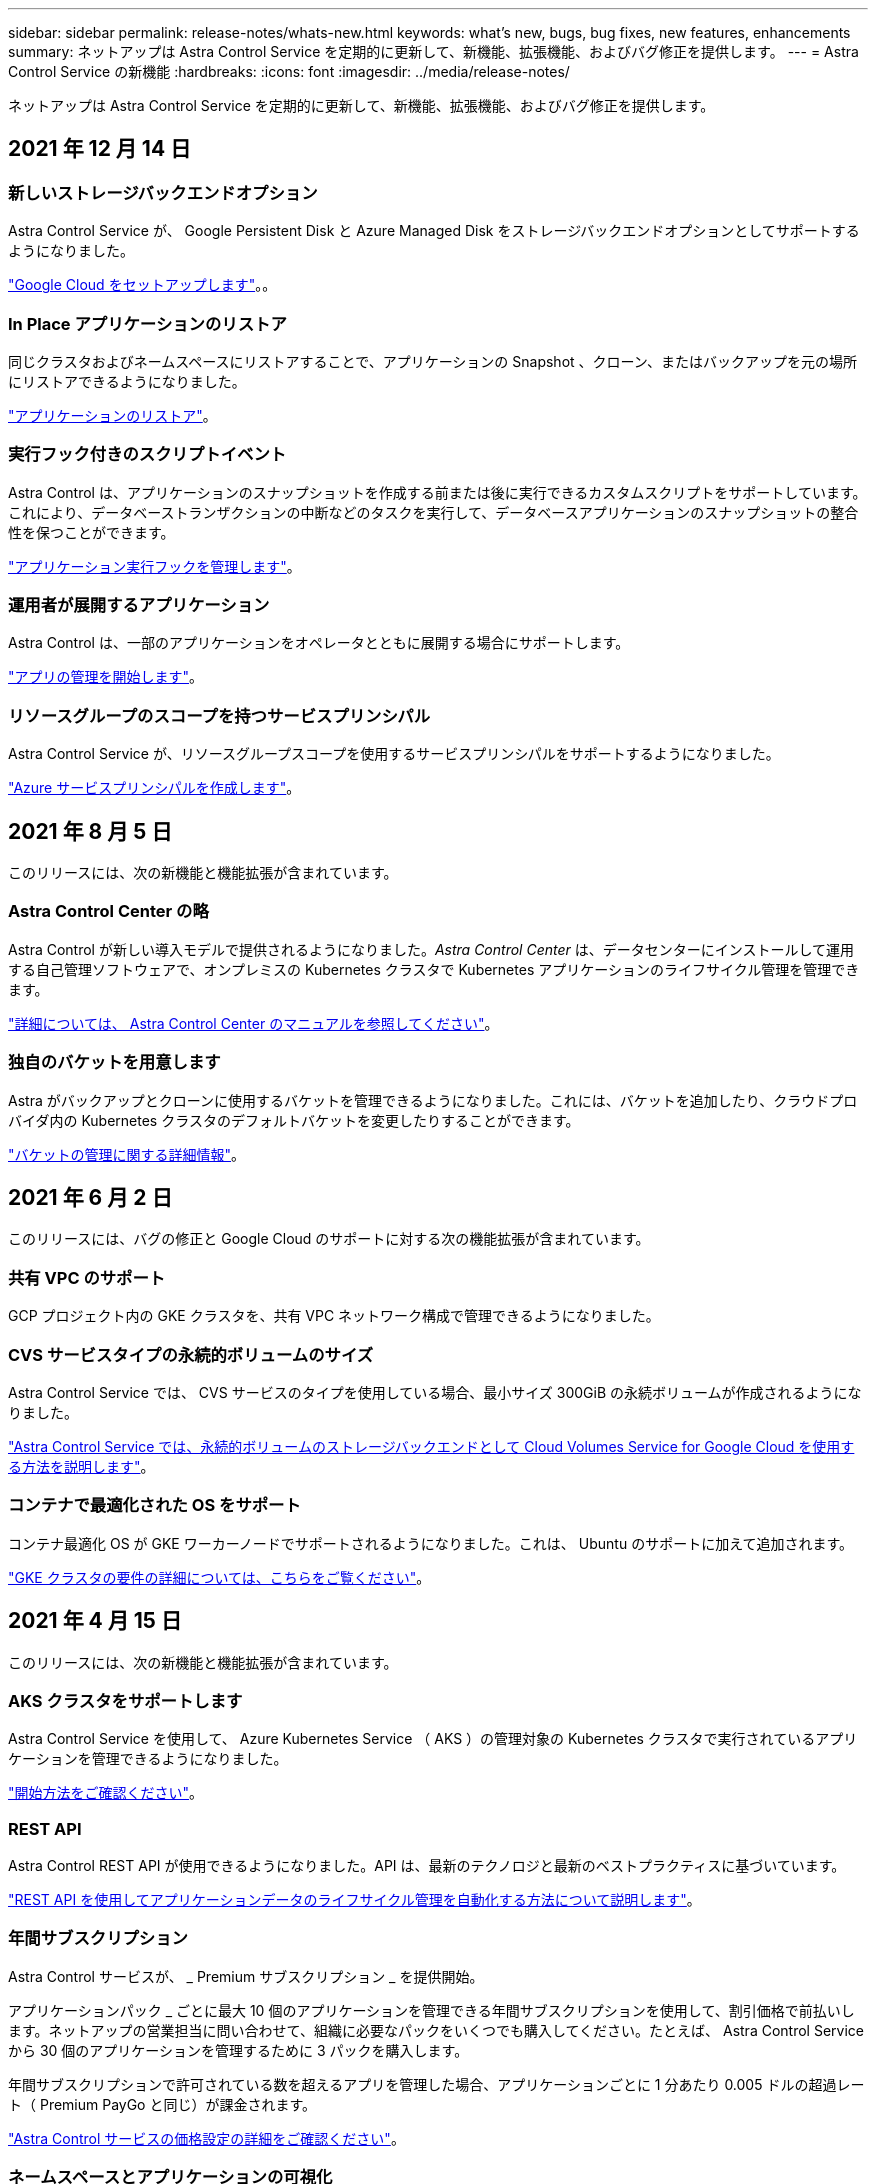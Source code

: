 ---
sidebar: sidebar 
permalink: release-notes/whats-new.html 
keywords: what's new, bugs, bug fixes, new features, enhancements 
summary: ネットアップは Astra Control Service を定期的に更新して、新機能、拡張機能、およびバグ修正を提供します。 
---
= Astra Control Service の新機能
:hardbreaks:
:icons: font
:imagesdir: ../media/release-notes/


ネットアップは Astra Control Service を定期的に更新して、新機能、拡張機能、およびバグ修正を提供します。



== 2021 年 12 月 14 日



=== 新しいストレージバックエンドオプション

Astra Control Service が、 Google Persistent Disk と Azure Managed Disk をストレージバックエンドオプションとしてサポートするようになりました。

link:../get-started/set-up-google-cloud.html["Google Cloud をセットアップします"]。。



=== In Place アプリケーションのリストア

同じクラスタおよびネームスペースにリストアすることで、アプリケーションの Snapshot 、クローン、またはバックアップを元の場所にリストアできるようになりました。

link:../use/restore-apps.html["アプリケーションのリストア"]。



=== 実行フック付きのスクリプトイベント

Astra Control は、アプリケーションのスナップショットを作成する前または後に実行できるカスタムスクリプトをサポートしています。これにより、データベーストランザクションの中断などのタスクを実行して、データベースアプリケーションのスナップショットの整合性を保つことができます。

link:../use/manage-app-execution-hooks.html["アプリケーション実行フックを管理します"]。



=== 運用者が展開するアプリケーション

Astra Control は、一部のアプリケーションをオペレータとともに展開する場合にサポートします。

link:../use/manage-apps.html#app-management-requirements["アプリの管理を開始します"]。



=== リソースグループのスコープを持つサービスプリンシパル

Astra Control Service が、リソースグループスコープを使用するサービスプリンシパルをサポートするようになりました。

link:../get-started/set-up-microsoft-azure-with-anf.html#create-an-azure-service-principal-2["Azure サービスプリンシパルを作成します"]。



== 2021 年 8 月 5 日

このリリースには、次の新機能と機能拡張が含まれています。



=== Astra Control Center の略

Astra Control が新しい導入モデルで提供されるようになりました。_Astra Control Center_ は、データセンターにインストールして運用する自己管理ソフトウェアで、オンプレミスの Kubernetes クラスタで Kubernetes アプリケーションのライフサイクル管理を管理できます。

https://docs.netapp.com/us-en/astra-control-center["詳細については、 Astra Control Center のマニュアルを参照してください"^]。



=== 独自のバケットを用意します

Astra がバックアップとクローンに使用するバケットを管理できるようになりました。これには、バケットを追加したり、クラウドプロバイダ内の Kubernetes クラスタのデフォルトバケットを変更したりすることができます。

link:../use/manage-buckets.html["バケットの管理に関する詳細情報"]。



== 2021 年 6 月 2 日

このリリースには、バグの修正と Google Cloud のサポートに対する次の機能拡張が含まれています。



=== 共有 VPC のサポート

GCP プロジェクト内の GKE クラスタを、共有 VPC ネットワーク構成で管理できるようになりました。



=== CVS サービスタイプの永続的ボリュームのサイズ

Astra Control Service では、 CVS サービスのタイプを使用している場合、最小サイズ 300GiB の永続ボリュームが作成されるようになりました。

link:../learn/choose-class-and-size.html["Astra Control Service では、永続的ボリュームのストレージバックエンドとして Cloud Volumes Service for Google Cloud を使用する方法を説明します"]。



=== コンテナで最適化された OS をサポート

コンテナ最適化 OS が GKE ワーカーノードでサポートされるようになりました。これは、 Ubuntu のサポートに加えて追加されます。

link:../get-started/set-up-google-cloud.html#gke-cluster-requirements["GKE クラスタの要件の詳細については、こちらをご覧ください"]。



== 2021 年 4 月 15 日

このリリースには、次の新機能と機能拡張が含まれています。



=== AKS クラスタをサポートします

Astra Control Service を使用して、 Azure Kubernetes Service （ AKS ）の管理対象の Kubernetes クラスタで実行されているアプリケーションを管理できるようになりました。

link:../get-started/set-up-microsoft-azure-with-anf.html["開始方法をご確認ください"]。



=== REST API

Astra Control REST API が使用できるようになりました。API は、最新のテクノロジと最新のベストプラクティスに基づいています。

https://docs.netapp.com/us-en/astra-automation["REST API を使用してアプリケーションデータのライフサイクル管理を自動化する方法について説明します"^]。



=== 年間サブスクリプション

Astra Control サービスが、 _ Premium サブスクリプション _ を提供開始。

アプリケーションパック _ ごとに最大 10 個のアプリケーションを管理できる年間サブスクリプションを使用して、割引価格で前払いします。ネットアップの営業担当に問い合わせて、組織に必要なパックをいくつでも購入してください。たとえば、 Astra Control Service から 30 個のアプリケーションを管理するために 3 パックを購入します。

年間サブスクリプションで許可されている数を超えるアプリを管理した場合、アプリケーションごとに 1 分あたり 0.005 ドルの超過レート（ Premium PayGo と同じ）が課金されます。

link:../get-started/intro.html#pricing["Astra Control サービスの価格設定の詳細をご確認ください"]。



=== ネームスペースとアプリケーションの可視化

[ 検出されたアプリ ] ページが強化され、名前空間とアプリの階層がよりわかりやすくなりました。名前空間を展開するだけで、その名前空間に含まれるアプリが表示されます。

link:../use/manage-apps.html["アプリケーションの管理についての詳細は、こちらをご覧ください"]。

image:screenshot-group.gif["[ アプリケーション（ Apps ） ] ページのスクリーンショットで、 [ 検出（ Discovered ） ] タブが選択されて"]



=== ユーザインターフェイスの機能拡張

データ保護ウィザードが強化され、操作が簡単になりました。たとえば、保護ポリシーウィザードを改良して、定義した保護スケジュールを簡単に確認できるようにしました。

image:screenshot-protection-policy.gif["Configure Protection Policy ダイアログボックスのスクリーンショット。 Hourly 、 Daily 、 Weekly 、および Monthly スケジュールを有効にできます。"]



=== アクティビティの強化

Astra Control アカウントのアクティビティの詳細を簡単に確認できるようになりました。

* 管理対象アプリケーション、重大度レベル、ユーザ、および時間範囲でアクティビティリストをフィルタリングします。
* Astra Control アカウントアクティビティを CSV ファイルにダウンロードします。
* クラスタまたはアプリケーションを選択した後、クラスタページまたはアプリページから直接アクティビティを表示します。


link:../use/view-account-activity.html["アカウントアクティビティの詳細については、こちらをご覧ください"]。



== 2021 年 3 月 1 日

Astra Control Service がをサポートするようになりました https://cloud.google.com/solutions/partners/netapp-cloud-volumes/service-types["_CVS_ サービスタイプ"^] Cloud Volumes Service for Google Cloud で実現これは、 _CVS - Performance_service タイプをすでにサポートしていることに加えて行います。注： Astra Control Service は、永続的ボリュームのストレージバックエンドとして Cloud Volumes Service for Google Cloud を使用します。

この拡張により、 Astra Control Service は、 _any_ で実行されている Kubernetes クラスタのアプリデータを管理できるようになりました https://cloud.netapp.com/cloud-volumes-global-regions#cvsGcp["Cloud Volumes Service がサポートされている Google Cloud リージョン"^]。

Google Cloud リージョンを自由に選択できる場合は、パフォーマンス要件に応じて CVS または CVS パフォーマンスのいずれかを選択できます。 link:../learn/choose-class-and-size.html["サービスタイプの選択の詳細については、こちらをご覧ください"]。



== 2021 年 1 月 25 日

この度、 Astra Control Service が一般提供されるようになりました。ベータリリースから寄せられた多くのフィードバックを取り入れ、他にも注目すべき機能強化を行いました。

* 請求書を利用できるようになり、フリープランからプレミアムプランに移行できるようになりました。 link:../use/set-up-billing.html["課金について詳しくは、こちらをご覧ください"]。
* CVS - パフォーマンスサービスのタイプを使用している場合、 Astra Control Service では、 100GiB 以上の永続的ボリュームが作成されるようになりました。
* Astra Control Service により、アプリケーションを迅速に検出できるようになりました。
* これで、自分でアカウントを作成および削除できるようになりました。
* Astra Control Service が Kubernetes クラスタにアクセスできなくなると、通知が改善されています。
+
Astra Control Service は切断されたクラスタのアプリケーションを管理できないため、これらの通知は重要です。





== 2020 年 12 月 17 日（ベータ版）

主にバグ修正に重点を置いていますが、他にもいくつかの重要な機能強化を行いました。

* 最初の Kubernetes コンピューティングを Astra Control Service に追加すると、クラスタが配置された地域にオブジェクトストアが作成されるようになりました。
* 永続ボリュームの詳細が、コンピューティングレベルでストレージの詳細を表示すると表示されるようになりました。
+
image:screenshot-compute-pvs.gif["Kubernetes クラスタにプロビジョニングされた永続ボリュームのスクリーンショット。"]

* 既存の Snapshot またはバックアップからアプリケーションをリストアするオプションを追加しました。
+
image:screenshot-app-restore.gif["アプリケーションの [ データ保護 ] タブのスクリーンショット。このタブでは、 [ アプリケーションの復元 ] を選択するためのアクションを選択できます。"]

* Astra Control Service が管理している Kubernetes クラスタを削除すると、クラスタが「 Removed 」状態になります。その後、 Astra Control Service からクラスタを削除できます。
* アカウント所有者は、他のユーザに割り当てられたロールを変更できるようになりました。
* 請求用のセクションを追加しました。このセクションは、 Astra Control Service が General Availability （ GA ）用にリリースされたときに有効になります。

